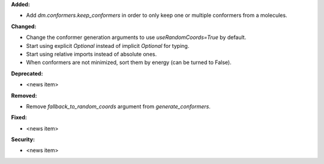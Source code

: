 **Added:**

* Add `dm.conformers.keep_conformers` in order to only keep one or multiple conformers from a molecules.

**Changed:**

* Change the conformer generation arguments to use `useRandomCoords=True` by default.
* Start using explicit `Optional` instead of implicit `Optional` for typing.
* Start using relative imports instead of absolute ones.
* When conformers are not minimized, sort them by energy (can be turned to False).

**Deprecated:**

* <news item>

**Removed:**

* Remove `fallback_to_random_coords` argument from `generate_conformers`.

**Fixed:**

* <news item>

**Security:**

* <news item>
